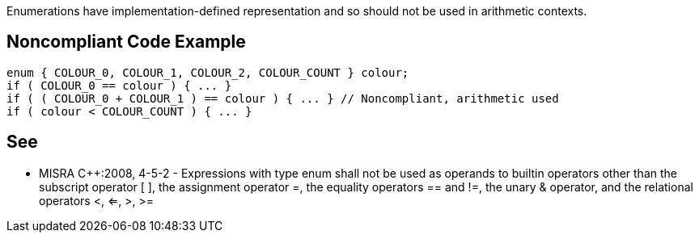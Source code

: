 Enumerations have implementation-defined representation and so should not be used in arithmetic contexts.


== Noncompliant Code Example

----
enum { COLOUR_0, COLOUR_1, COLOUR_2, COLOUR_COUNT } colour;
if ( COLOUR_0 == colour ) { ... }
if ( ( COLOUR_0 + COLOUR_1 ) == colour ) { ... } // Noncompliant, arithmetic used
if ( colour < COLOUR_COUNT ) { ... }
----


== See

* MISRA C++:2008, 4-5-2 - Expressions with type enum shall not be used as operands to builtin operators other than the subscript operator [ ], the assignment operator =, the equality operators == and !=, the unary & operator, and the relational operators <, <=, >, >=

